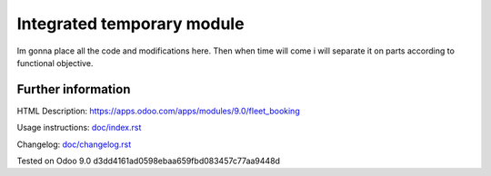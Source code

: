 =============================
 Integrated temporary module
=============================

Im gonna place all the code and modifications here.
Then when time will come i will separate it on parts according to functional objective.

Further information
-------------------

HTML Description: https://apps.odoo.com/apps/modules/9.0/fleet_booking

Usage instructions: `<doc/index.rst>`_

Changelog: `<doc/changelog.rst>`_

Tested on Odoo 9.0 d3dd4161ad0598ebaa659fbd083457c77aa9448d
